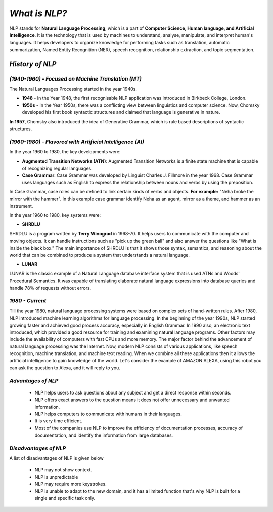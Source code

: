 *What is NLP?*
==============

NLP stands for **Natural Language Processing**, which is a part of **Computer Science, Human language, and Artificial Intelligence**. It is the technology that is used by machines to understand, analyse, manipulate, and interpret human's languages. It helps developers to organize knowledge for performing tasks such as translation, automatic summarization, Named Entity Recognition (NER), speech recognition, relationship extraction, and topic segmentation.

*History of NLP*
################
*(1940-1960) - Focused on Machine Translation (MT)*
***************************************************
The Natural Languages Processing started in the year 1940s.

* **1948** - In the Year 1948, the first recognisable NLP application was introduced in Birkbeck College, London.

* **1950s** - In the Year 1950s, there was a conflicting view between linguistics and computer science. Now, Chomsky developed his first book syntactic structures and claimed that language is generative in nature.

**In 1957**, Chomsky also introduced the idea of Generative Grammar, which is rule based descriptions of syntactic structures.

*(1960-1980) - Flavored with Artificial Intelligence (AI)*
**********************************************************
In the year 1960 to 1980, the key developments were:

* **Augmented Transition Networks (ATN)**: Augmented Transition Networks is a finite state machine that is capable of recognizing regular languages.

* **Case Grammar**: Case Grammar was developed by Linguist Charles J. Fillmore in the year 1968. Case Grammar uses languages such as English to express the relationship between nouns and verbs by using the preposition.
In Case Grammar, case roles can be defined to link certain kinds of verbs and objects.
**For example:** "Neha broke the mirror with the hammer". In this example case grammar identify Neha as an agent, mirror as a theme, and hammer as an instrument.

In the year 1960 to 1980, key systems were:

* **SHRDLU**

SHRDLU is a program written by **Terry Winograd** in 1968-70. It helps users to communicate with the computer and moving objects. It can handle instructions such as "pick up the green ball" and also answer the questions like "What is inside the black box." The main importance of SHRDLU is that it shows those syntax, semantics, and reasoning about the world that can be combined to produce a system that understands a natural language.

* **LUNAR**

LUNAR is the classic example of a Natural Language database interface system that is used ATNs and Woods' Procedural Semantics. It was capable of translating elaborate natural language expressions into database queries and handle 78% of requests without errors.

*1980 - Current*
****************
Till the year 1980, natural language processing systems were based on complex sets of hand-written rules. After 1980, NLP introduced machine learning algorithms for language processing.
In the beginning of the year 1990s, NLP started growing faster and achieved good process accuracy, especially in English Grammar. In 1990 also, an electronic text introduced, which provided a good resource for training and examining natural language programs. Other factors may include the availability of computers with fast CPUs and more memory. The major factor behind the advancement of natural language processing was the Internet.
Now, modern NLP consists of various applications, like speech recognition, machine translation, and machine text reading. When we combine all these applications then it allows the artificial intelligence to gain knowledge of the world. Let's consider the example of AMAZON ALEXA, using this robot you can ask the question to Alexa, and it will reply to you.

*Advantages of NLP*
*******************
    * NLP helps users to ask questions about any subject and get a direct response within seconds.

    * NLP offers exact answers to the question means it does not offer unnecessary and unwanted information.

    * NLP helps computers to communicate with humans in their languages.

    * It is very time efficient.

    * Most of the companies use NLP to improve the efficiency of documentation processes, accuracy of documentation, and identify the information from large databases.

*Disadvantages of NLP*
**********************
A list of disadvantages of NLP is given below
    
    * NLP may not show context.

    * NLP is unpredictable

    * NLP may require more keystrokes.

    * NLP is unable to adapt to the new domain, and it has a limited function that's why NLP is built for a single and specific task only.

